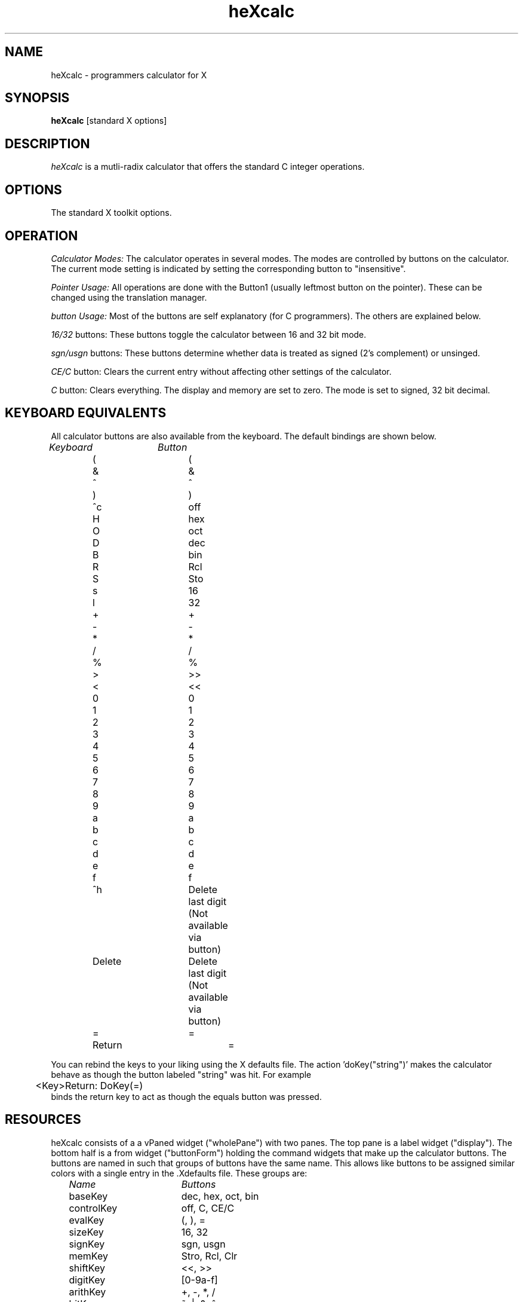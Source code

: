 .de EX		\"Begin example
.ne 5
.if n .sp 1
.if t .sp .5
.nf
.in +.5i
..
.de EE
.fi
.in -.5i
.if n .sp 1
.if t .sp .5
..
.TH heXcalc 1 "1 October 1989" "X Version 11"
.SH NAME
heXcalc \- programmers calculator for X
.SH SYNOPSIS
.B heXcalc
[standard X options]
.SH DESCRIPTION
.I heXcalc
is a mutli-radix calculator that offers the standard C integer operations.
.SH OPTIONS
.PP
.TP 8
The standard X toolkit options.
.SH OPERATION
.PP
.I Calculator Modes:
The calculator operates in several modes. The modes are controlled by
buttons on the calculator. The current mode setting is indicated by setting
the corresponding button to "insensitive".

.PP
.I Pointer Usage:
All operations are done with the Button1 (usually
leftmost button on the pointer).  These can be changed using the
translation manager.

.PP
.I button Usage:
Most of the buttons are self
explanatory (for C programmers).  The others are explained below.

.PP
.I 16/32
buttons:
These buttons toggle the calculator between 16 and 32 bit mode. 
.PP
.I sgn/usgn
buttons:
These buttons determine whether data is treated as signed
(2's complement) or unsinged.

.PP
.I CE/C
button:
Clears the current entry without
affecting other settings of the calculator.

.PP 
.I C
button:
Clears everything. 
The display and memory are set to zero.  The mode is set to signed, 32
bit decimal.

.PP
.SH KEYBOARD EQUIVALENTS
All calculator buttons are also available from the keyboard.  The
default bindings are shown below.  
.PP
.EX
.I	Keyboard		Button

	  (			(
	  &			&
	  ^			^
	  )			)
	  ^c			off
	  H			hex
	  O			oct
	  D			dec
	  B			bin
	  R			Rcl
	  S			Sto
	  s			16
	  l			32
	  +			+
	  -			-
	  *			*
	  /			/
	  %			%
	  >			>>
	  <			<<
	  0			0
	  1			1
	  2			2
	  3			3
	  4			4
	  5			5
	  6			6
	  7			7
	  8			8
	  9			9
	  a			a
	  b			b
	  c			c
	  d			d
	  e			e
	  f			f
	  ^h			Delete last digit (Not available via button)
	  Delete		Delete last digit (Not available via button)
	  =			=
	 Return			=

.EE

You can rebind the keys to your
liking using the X defaults file.  The action 'doKey("string")' makes
the calculator behave as though the button labeled "string" was hit.  For
example

.PP
.EX
	<Key>Return:          DoKey(=)\n
.EE
binds the return key to act as though the equals button was pressed.

.PP
.SH RESOURCES
heXcalc consists of a a vPaned widget ("wholePane") with two
panes. The top pane is a label widget ("display"). The bottom half
is a from widget ("buttonForm") holding the command widgets that
make up the calculator buttons. The buttons are named in such that
groups of buttons have the same name. This allows like buttons to be
assigned similar colors with a single entry in the .Xdefaults file.
These groups are:
.PP
.EX
.I		Name			Buttons

	baseKey		dec, hex, oct, bin
	controlKey	off, C, CE/C
	evalKey		(, ), =
	sizeKey		16, 32
	signKey		sgn, usgn
	memKey		Stro, Rcl, Clr
	shiftKey		<<, >>
	digitKey		[0-9a-f]
	arithKey		+, -, *, /
	bitKey		~, |, &, ^
	+/-			+/-
.EE

Two actions are supported. "DoKey" (described above) and "Delete" with
deletes the last digit button pressed.

.SH "SEE ALSO"
X(1), xrdb(1), xaclc(1)
.SH BUGS
.PP
Shift operations probably should have the shift count always interpreted
as decimal.
.PP 
Overflow detection on input leaves something to be desired.
.SH COPYRIGHT
Copyright 1989, Tom Jarmolowski.
.br
See \fIX(1)\fP for a full statement of rights and permissions.
.SH AUTHORS
Tom Jarmolowski. GE Corp.
.PP
.SH ACKNOWLEDGMENTS
This manual page, and the hexCalc icon are minimaly changed versions
of those supplied by xcalc.


